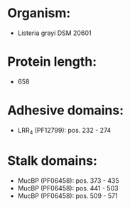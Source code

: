 * Organism:
- Listeria grayi DSM 20601
* Protein length:
- 658
* Adhesive domains:
- LRR_4 (PF12799): pos. 232 - 274
* Stalk domains:
- MucBP (PF06458): pos. 373 - 435
- MucBP (PF06458): pos. 441 - 503
- MucBP (PF06458): pos. 509 - 571


